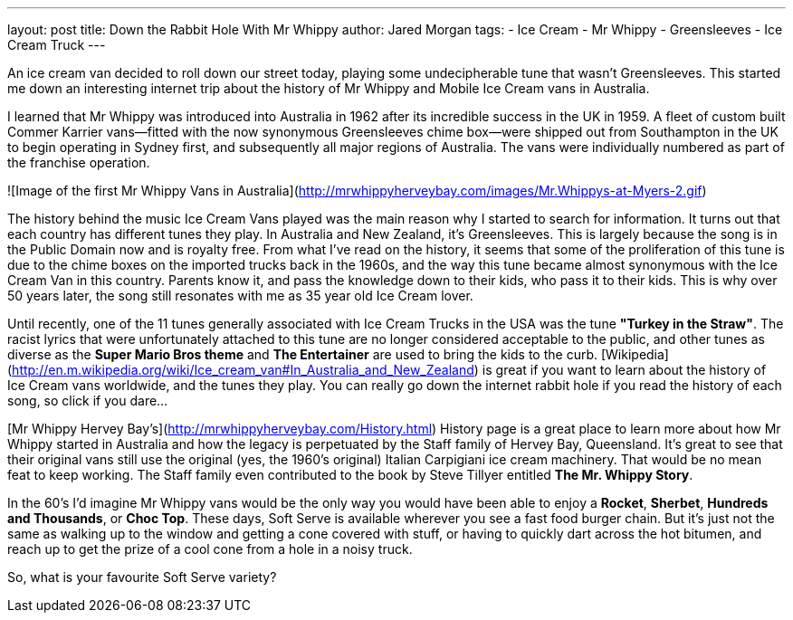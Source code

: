 ---
layout: post
title: Down the Rabbit Hole With Mr Whippy
author: Jared Morgan
tags:
- Ice Cream
- Mr Whippy
- Greensleeves
- Ice Cream Truck
---

An ice cream van decided to roll down our street today, playing some undecipherable tune that wasn't Greensleeves. This started me down an interesting internet trip about the history of Mr Whippy and Mobile Ice Cream vans in Australia.

I learned that Mr Whippy was introduced into Australia in 1962 after its incredible success in the UK in 1959. A fleet of custom built Commer Karrier vans--fitted with the now synonymous Greensleeves chime box--were shipped out from Southampton in the UK to begin operating in Sydney first, and subsequently all major regions of Australia. The vans were individually numbered as part of the franchise operation.

![Image of the first Mr Whippy Vans in Australia](http://mrwhippyherveybay.com/images/Mr.Whippys-at-Myers-2.gif)

The history behind the music Ice Cream Vans played was the main reason why I started to search for information. It turns out that each country has different tunes they play. In Australia and New Zealand, it's Greensleeves. This is largely because the song is in the Public Domain now and is royalty free. From what I've read on the history, it seems that some of the proliferation of this tune is due to the chime boxes on the imported trucks back in the 1960s, and the way this tune became almost synonymous with the Ice Cream Van in this country. Parents know it, and pass the knowledge down to their kids, who pass it to their kids. This is why over 50 years later, the song still resonates with me as 35 year old Ice Cream lover.

Until recently, one of the 11 tunes generally associated with Ice Cream Trucks in the USA was the tune *"Turkey in the Straw"*. The racist lyrics that were unfortunately attached to this tune are no longer considered acceptable to the public, and other tunes as diverse as the *Super Mario Bros theme* and *The Entertainer* are used to bring the kids to the curb. [Wikipedia](http://en.m.wikipedia.org/wiki/Ice_cream_van#In_Australia_and_New_Zealand) is great if you want to learn about the history of Ice Cream vans worldwide, and the tunes they play. You can really go down the internet rabbit hole if you read the history of each song, so click if you dare…

[Mr Whippy Hervey Bay's](http://mrwhippyherveybay.com/History.html) History page is a great place to learn more about how Mr Whippy started in Australia and how the legacy is perpetuated by the Staff family of Hervey Bay, Queensland. It's great to see that their original vans still use the original (yes, the 1960's original) Italian Carpigiani ice cream machinery. That would be no mean feat to keep working. The Staff family even contributed to the book by Steve Tillyer entitled **The Mr. Whippy Story**.

In the 60's I'd imagine Mr Whippy vans would be the only way you would have been able to enjoy a *Rocket*, *Sherbet*, *Hundreds and Thousands*, or *Choc Top*. These days, Soft Serve is available wherever you see a fast food burger chain. But it's just not the same as walking up to the window and getting a cone covered with stuff, or having to quickly dart across the hot bitumen, and reach up to get the prize of a cool cone from a hole in a noisy truck.

So, what is your favourite Soft Serve variety? 
